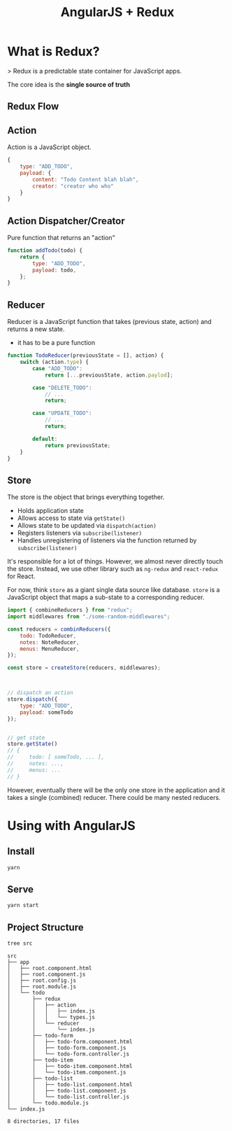 #+TITLE: AngularJS + Redux

* What is Redux?

> Redux is a predictable state container for JavaScript apps.

The core idea is the *single source of truth*

[[./docs/why-redux.jpg]]

** Redux Flow

[[./docs/redux-flow.png]]

** Action

Action is a JavaScript object.

#+BEGIN_SRC javascript
  {
      type: "ADD_TODO",
      payload: {
          content: "Todo Content blah blah",
          creator: "creator who who"
      }
  }
#+END_SRC

** Action Dispatcher/Creator

Pure function that returns an "action"

#+BEGIN_SRC javascript
  function addTodo(todo) {
      return {
          type: "ADD_TODO",
          payload: todo,
      };
  }
#+END_SRC

** Reducer

Reducer is a JavaScript function that takes (previous state, action) and returns a new state.

- it has to be a pure function

#+BEGIN_SRC javascript
  function TodoReducer(previousState = [], action) {
      switch (action.type) {
          case "ADD_TODO":
              return [...previousState, action.paylod];

          case "DELETE_TODO":
              // ...
              return;

          case "UPDATE_TODO":
              // ...
              return;

          default:
              return previousState;
      }
  }
#+END_SRC

** Store

The store is the object that brings everything together.

- Holds application state
- Allows access to state via ~getState()~
- Allows state to be updated via ~dispatch(action)~
- Registers listeners via ~subscribe(listener)~
- Handles unregistering of listeners via the function returned by ~subscribe(listener)~


It's responsible for a lot of things.
However, we almost never directly touch the store. Instead, we use other library such as ~ng-redux~ and ~react-redux~ for React.

For now,  think ~store~ as a giant single data source like database.
~store~ is a JavaScript object that maps a sub-state to a corresponding reducer.

#+BEGIN_SRC javascript
  import { combineReducers } from "redux";
  import middlewares from "./some-random-middlewares";

  const reducers = combinReducers({
      todo: TodoReducer,
      notes: NoteReducer,
      menus: MenuReducer,
  });

  const store = createStore(reducers, middlewares);



  // dispatch an action
  store.dispatch({
      type: "ADD_TODO",
      payload: someTodo
  });


  // get state
  store.getState()
  // {
  //     todo: [ someTodo, ... ],
  //     notes: ...,
  //     menus: ...
  // }
#+END_SRC

However, eventually there will be the only one store in the application and it takes a single (combined) reducer. There could be many nested reducers.

* Using with AngularJS

** Install

#+BEGIN_SRC bash
yarn
#+END_SRC

** Serve

#+BEGIN_SRC bash
yarn start
#+END_SRC

** Project Structure

#+BEGIN_SRC bash :exports both :results output
tree src
#+END_SRC

#+RESULTS:
#+begin_example
src
├── app
│   ├── root.component.html
│   ├── root.component.js
│   ├── root.config.js
│   ├── root.module.js
│   └── todo
│       ├── redux
│       │   ├── action
│       │   │   ├── index.js
│       │   │   └── types.js
│       │   └── reducer
│       │       └── index.js
│       ├── todo-form
│       │   ├── todo-form.component.html
│       │   ├── todo-form.component.js
│       │   └── todo-form.controller.js
│       ├── todo-item
│       │   ├── todo-item.component.html
│       │   └── todo-item.component.js
│       ├── todo-list
│       │   ├── todo-list.component.html
│       │   ├── todo-list.component.js
│       │   └── todo-list.controller.js
│       └── todo.module.js
└── index.js

8 directories, 17 files
#+end_example
